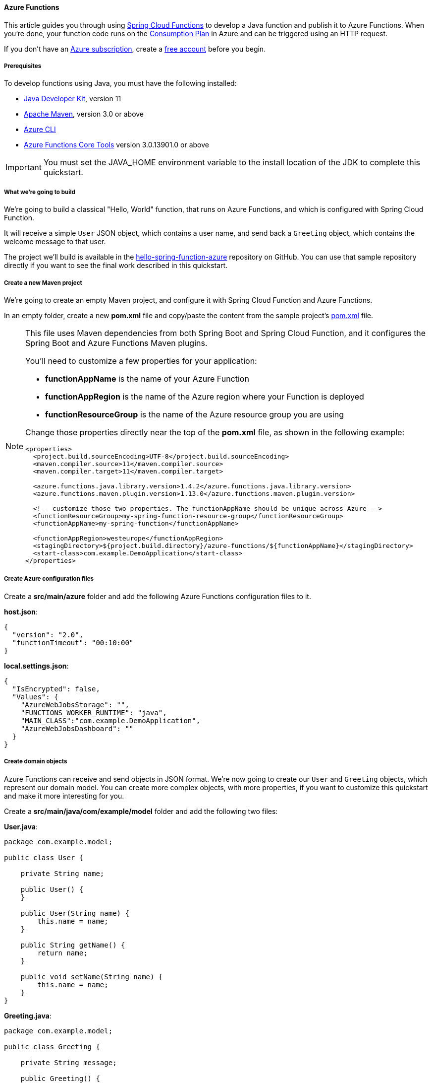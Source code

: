 
==== Azure Functions

This article guides you through using link:https://spring.io/projects/spring-cloud-function[Spring Cloud Functions] to develop a Java function and publish it to Azure Functions. When you're done, your function code runs on the link:https://docs.microsoft.com/en-us/azure/azure-functions/functions-scale#consumption-plan[Consumption Plan] in Azure and can be triggered using an HTTP request.

If you don't have an link:https://docs.microsoft.com/en-us/azure/guides/developer/azure-developer-guide#understanding-accounts-subscriptions-and-billing[Azure subscription], create a link:https://azure.microsoft.com/free/?ref=microsoft.com&utm_source=microsoft.com&utm_medium=docs&utm_campaign=visualstudio[free account] before you begin.

===== Prerequisites

To develop functions using Java, you must have the following installed:

- link:https://docs.microsoft.com/en-us/azure/developer/java/fundamentals/java-support-on-azure[Java Developer Kit], version 11
- link:https://maven.apache.org[Apache Maven], version 3.0 or above
- link:https://docs.microsoft.com/en-us/cli/azure/[Azure CLI]
- link:https://docs.microsoft.com/en-us/azure/azure-functions/functions-run-local?tabs=v4%2Cwindows%2Ccsharp%2Cportal%2Cbash#v2[Azure Functions Core Tools] version 3.0.13901.0 or above

IMPORTANT: You must set the JAVA_HOME environment variable to the install location of the JDK to complete this quickstart.

===== What we're going to build

We're going to build a classical "Hello, World" function, that runs on Azure Functions, and which is configured with Spring Cloud Function.

It will receive a simple `User` JSON object, which contains a user name, and send back a `Greeting` object, which contains the welcome message to that user.

The project we'll build is available in the link:https://github.com/Azure-Samples/hello-spring-function-azure[hello-spring-function-azure] repository on GitHub. You can use that sample repository directly if you want to see the final work described in this quickstart.

===== Create a new Maven project

We're going to create an empty Maven project, and configure it with Spring Cloud Function and Azure Functions.

In an empty folder, create a new *pom.xml* file and copy/paste the content from the sample project's link:https://github.com/Azure-Samples/hello-spring-function-azure/blob/master/pom.xml[pom.xml] file.

[NOTE]
====
This file uses Maven dependencies from both Spring Boot and Spring Cloud Function, and it configures
the Spring Boot and Azure Functions Maven plugins.

You'll need to customize a few properties for your application:

- *functionAppName* is the name of your Azure Function
- *functionAppRegion* is the name of the Azure region where your Function is deployed
- *functionResourceGroup* is the name of the Azure resource group you are using

Change those properties directly near the top of the *pom.xml* file, as shown in the following example:

[source,xml]
----
<properties>
  <project.build.sourceEncoding>UTF-8</project.build.sourceEncoding>
  <maven.compiler.source>11</maven.compiler.source>
  <maven.compiler.target>11</maven.compiler.target>

  <azure.functions.java.library.version>1.4.2</azure.functions.java.library.version>
  <azure.functions.maven.plugin.version>1.13.0</azure.functions.maven.plugin.version>

  <!-- customize those two properties. The functionAppName should be unique across Azure -->
  <functionResourceGroup>my-spring-function-resource-group</functionResourceGroup>
  <functionAppName>my-spring-function</functionAppName>

  <functionAppRegion>westeurope</functionAppRegion>
  <stagingDirectory>${project.build.directory}/azure-functions/${functionAppName}</stagingDirectory>
  <start-class>com.example.DemoApplication</start-class>
</properties>
----

====

===== Create Azure configuration files

Create a *src/main/azure* folder and add the following Azure Functions configuration files to it.

*host.json*:

[source,json]
----
{
  "version": "2.0",
  "functionTimeout": "00:10:00"
}
----

*local.settings.json*:

[source,json]
----
{
  "IsEncrypted": false,
  "Values": {
    "AzureWebJobsStorage": "",
    "FUNCTIONS_WORKER_RUNTIME": "java",
    "MAIN_CLASS":"com.example.DemoApplication",
    "AzureWebJobsDashboard": ""
  }
}
----

===== Create domain objects

Azure Functions can receive and send objects in JSON format.
We're now going to create our `User` and `Greeting` objects, which represent our domain model.
You can create more complex objects, with more properties, if you want to customize this quickstart and make
it more interesting for you.

Create a *src/main/java/com/example/model* folder and add the following two files:

*User.java*:

[source,java]
----
package com.example.model;

public class User {

    private String name;

    public User() {
    }

    public User(String name) {
        this.name = name;
    }

    public String getName() {
        return name;
    }

    public void setName(String name) {
        this.name = name;
    }
}
----

*Greeting.java*:

[source,java]
----
package com.example.model;

public class Greeting {

    private String message;

    public Greeting() {
    }

    public Greeting(String message) {
        this.message = message;
    }

    public String getMessage() {
        return message;
    }

    public void setMessage(String message) {
        this.message = message;
    }
}
----

===== Create the Spring Boot application

This application will manage all business logic, and will have access to the full Spring Boot ecosystem.
This capability gives you two main benefits over a standard Azure Function:

- It doesn't rely on the Azure Functions APIs, so you can easily port it to other systems. For example, you can reuse it in a normal Spring Boot application.
- You can use all the `@Enable` annotations from Spring Boot to add new features.

In the *src/main/java/com/example* folder, create the following file, which is a normal Spring Boot application:

*DemoApplication.java*:

[source,java]
----
package com.example;

import org.springframework.boot.SpringApplication;
import org.springframework.boot.autoconfigure.SpringBootApplication;

@SpringBootApplication
public class DemoApplication {

    public static void main(String[] args) throws Exception {
        SpringApplication.run(DemoApplication.class, args);
    }
}
----

Now create the following file, which contains a Spring Boot component that represents the Function we want to run:

*Hello.java*:

[source,java]
----
package com.example;

import com.example.model.Greeting;
import com.example.model.User;
import org.springframework.stereotype.Component;
import reactor.core.publisher.Mono;

import java.util.function.Function;

@Component
public class Hello implements Function<Mono<User>, Mono<Greeting>> {

    public Mono<Greeting> apply(Mono<User> mono) {
        return mono.map(user -> new Greeting("Hello, " + user.getName() + "!\n"));
    }
}
----

NOTE: The `Hello` function is quite specific: It is a `java.util.function.Function`. It contains the business logic, and it uses a standard Java API to transform one object into another. Because it has the `@Component` annotation, it's a Spring Bean, and by default its name is the same as the class, but starting with a lowercase character: `hello`. Following this naming convention is important if you want to create other functions in your application. The name must match the Azure Functions name we'll create in the next section.

===== Create the Azure Function

To benefit from the full Azure Functions API, we're now going to code an Azure Function that will delegate its execution to the Spring Cloud Function we've created in the previous step.

In the *src/main/java/com/example* folder, create the following Azure Function class file:

*HelloHandler.java*:

[source,java]
----
package com.example;

import com.example.model.Greeting;
import com.example.model.User;
import com.microsoft.azure.functions.*;
import com.microsoft.azure.functions.annotation.AuthorizationLevel;
import com.microsoft.azure.functions.annotation.FunctionName;
import com.microsoft.azure.functions.annotation.HttpTrigger;
import org.springframework.cloud.function.adapter.azure.FunctionInvoker;

import java.util.Optional;

public class HelloHandler extends FunctionInvoker<User, Greeting> {

    @FunctionName("hello")
    public HttpResponseMessage execute(
        @HttpTrigger(name = "request", methods = {HttpMethod.GET, HttpMethod.POST}, authLevel = AuthorizationLevel.ANONYMOUS) HttpRequestMessage<Optional<User>> request,
        ExecutionContext context) {
        User user = request.getBody()
                           .filter((u -> u.getName() != null))
                           .orElseGet(() -> new User(
                               request.getQueryParameters()
                                      .getOrDefault("name", "world")));
        context.getLogger().info("Greeting user name: " + user.getName());
        return request
            .createResponseBuilder(HttpStatus.OK)
            .body(handleRequest(user, context))
            .header("Content-Type", "application/json")
            .build();
    }
}
----

This Java class is an Azure Function, with the following interesting features:

- It extends `FunctionInvoker`, which creates the link between Azure Functions and Spring Cloud Functions. `FunctionInvoker` provides the `handleRequest()` method that's used in the `body()` method.
- The name of the function, as defined by the `@FunctionName("hello")` annotation, is `hello`.
- It's a real Azure Function, so you can use the full Azure Functions API here.

===== Add unit tests

This step is optional but recommended to validate that the application works correctly.

Create a *src/test/java/com/example* folder and add the following JUnit tests:

*HelloTest.java*:

[source,java]
----
package com.example;

import com.example.model.Greeting;
import com.example.model.User;
import com.microsoft.azure.functions.ExecutionContext;
import org.junit.jupiter.api.Test;
import org.springframework.cloud.function.adapter.azure.FunctionInvoker;
import reactor.core.publisher.Mono;

import java.util.logging.Logger;

import static org.assertj.core.api.Assertions.assertThat;

public class HelloTest {

    @Test
    public void test() {
        Mono<Greeting> result = new Hello().apply(Mono.just(new User("foo")));
        assertThat(result.block().getMessage()).isEqualTo("Hello, foo!\n");
    }

    @Test
    public void start() {
        FunctionInvoker<User, Greeting> handler = new FunctionInvoker<>(
            Hello.class);
        Greeting result = handler.handleRequest(new User("foo"), new ExecutionContext() {
            @Override
            public Logger getLogger() {
                return Logger.getLogger(HelloTest.class.getName());
            }

            @Override
            public String getInvocationId() {
                return "id1";
            }

            @Override
            public String getFunctionName() {
                return "hello";
            }
        });
        handler.close();
        assertThat(result.getMessage()).isEqualTo("Hello, foo!\n");
    }
}
----

You can now test your Azure Function using Maven:

[source,bash]
----
mvn clean test
----

===== Run the Function locally

Before you deploy your application to Azure Function, let's first test it locally.

First you need to package your application into a Jar file:

[source,bash]
----
mvn package
----

Now that the application is packaged, you can run it using the `azure-functions` Maven plugin:

[source,bash]
----
mvn azure-functions:run
----

The Azure Function should now be available on your localhost, using port 7071. You can test the function by sending it a POST request, with a `User` object in JSON format. For example, using cURL:

[source,bash]
----
curl -X POST http://localhost:7071/api/hello -d "{\"name\":\"Azure\"}"
----

The Function should answer you with a `Greeting` object, still in JSON format:

[source,json]
----
{
  "message": "Hello, Azure!\n"
}
----

Here's a screenshot of the cURL request on the top of the screen, and the local Azure Function at the bottom:

image:https://docs.microsoft.com/en-us/azure/developer/java/spring-framework/media/getting-started-with-spring-cloud-function-in-azure/rfl01.png[Azure Function running locally]

===== Debug the Function locally

The following sections describe how to debug the function.

====== Debug using Intellij IDEA

Open the project in Intellij IDEA, then create a **Remote JVM Debug** run configuration to attach. For more information, see link:https://www.jetbrains.com/help/idea/tutorial-remote-debug.html[Tutorial: Remote debug].

link:https://docs.microsoft.com/en-us/azure/developer/java/spring-framework/media/getting-started-with-spring-cloud-function-in-azure/create-remote-jvm-debug-run-configuration.png[Create a Remote JVM Debug run configuration]

Run the application with the following command:

[source,bash]
----
mvn azure-functions:run -DenableDebug
----

When the application starts, you'll see the following output:

[source,shell script]
----
Worker process started and initialized.
Listening for transport dt_socket at address: 5005
----

Start project debugging in Intellij IDEA. You'll see the following output:

[source,shell script]
----
Connected to the target VM, address: 'localhost:5005', transport: 'socket'
----

Mark the breakpoints you want to debug. After sending a request, the Intellij IDEA will enter debugging mode.

====== Debug using Visual Studio Code

Open the project in Visual Studio Code, then configure the following *launch.json* file content:

[source,json]
----
{
    "version": "0.2.0",
    "configurations": [
        {
            "type": "java",
            "name": "Attach to Remote Program",
            "request": "attach",
            "hostName": "127.0.0.1",
            "port": 5005
        }
    ]
}
----

Run the application with the following command:

[source,bash]
----
mvn azure-functions:run -DenableDebug
----

When the application starts, you'll see the following output:

[source,shell script]
----
Worker process started and initialized.
Listening for transport dt_socket at address: 5005
----

Start project debugging in Visual Studio Code, then mark the breakpoints you want to debug. After sending a request, Visual Studio Code will enter debugging mode. For more information, see link:https://code.visualstudio.com/docs/java/java-debugging[Running and debugging Java].

===== Deploy the Function to Azure Functions

Now you're going to publish the Azure Function to production. Remember that the `<functionAppName>`, `<functionAppRegion>`, and `<functionResourceGroup>` properties you've defined in your *pom.xml* file will be used to configure your function.

NOTE: The Maven plugin needs to authenticate with Azure. If you have Azure CLI installed, use `az login` before continuing. For more authentication options, see link:https://github.com/microsoft/azure-maven-plugins/wiki/Authentication[Authentication] in the link:https://github.com/microsoft/azure-maven-plugins[azure-maven-plugins] repository.

Run Maven to deploy your function automatically:

[source,bash]
----
mvn azure-functions:deploy
----

Now go to the link:https://portal.azure.com[Azure portal] to find the `Function App` that has been created.

Select the function:

- In the function overview, note the function's URL.
- Select the **Platform features** tab to find the **Log streaming** service, then select this service to check your running function.

Now, as you did in the previous section, use cURL to access the running function, as shown in the following example. Be sure to replace `your-function-name` by your real function name.

[source,bash]
----
curl https://your-function-name.azurewebsites.net/api/hello -d "{\"name\":\"Azure\"}"
----

Like in the previous section, the Function should answer you with a `Greeting` object, still in JSON format:

[source,json]
----
{
  "message": "Hello, Azure!\n"
}
----

Congratulations, you have a Spring Cloud Function running on Azure Functions!

===== Next steps

To learn more about Spring and Azure, continue to the Spring on Azure documentation center.

- link:https://docs.microsoft.com/en-us/azure/developer/java/spring-framework/[Spring on Azure]

